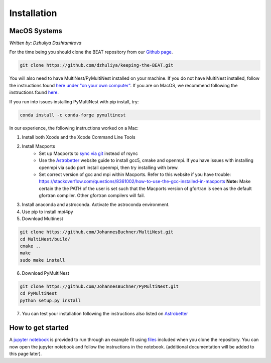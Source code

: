 Installation
===============

MacOS Systems
-------------
*Written by: Dzhuliya Dashtamirova*

For the time being you should clone the BEAT repository from our
`Github page <https://github.com/dzhuliya/keeping-the-BEAT>`_.

.. code::

    git clone https://github.com/dzhuliya/keeping-the-BEAT.git

You will also need to have MultiNest/PyMultiNest installed on your machine.
If you do not have MultiNest installed, follow the instructions found
`here under "on your own computer" <http://johannesbuchner.github.io/pymultinest-tutorial/install.html>`_.
If you are on MacOS, we recommend following the instructions found
`here <https://www.astrobetter.com/wiki/MultiNest+Installation+Notes>`_.

If you run into issues installing PyMultiNest with pip install, try:

.. code::

    conda install -c conda-forge pymultinest

In our experience, the following instructions worked on a Mac:

#. Install both Xcode and the Xcode Command Line Tools

#. Install Macports
    * Set up Macports to `sync via git <https://trac.macports.org/wiki/howto/SyncingWithGit>`_ instead of rsync
    * Use the  `Astrobetter <https://www.astrobetter.com/wiki/MultiNest+Installation+Notes>`_
      website guide to install gcc5, cmake and openmpi. If you have issues with installing
      openmpi via sudo port install openmpi, then try installing with brew.
    * Set correct version of gcc and mpi within Macports.  Refer to this website if you have trouble:
      https://stackoverflow.com/questions/8361002/how-to-use-the-gcc-installed-in-macports
      **Note:**  Make certain the the PATH of the user is set such that the Macports version of gfortran
      is seen as the default gfortran compiler.  Other gfortran compilers will fail.

#. Install anaconda and astroconda. Activate the astroconda environment.

#. Use pip to install mpi4py

#. Download Multinest

.. code::

    git clone https://github.com/JohannesBuchner/MultiNest.git
    cd MultiNest/build/
    cmake ..
    make
    sudo make install

6. Download PyMultiNest

.. code::

    git clone https://github.com/JohannesBuchner/PyMultiNest.git
    cd PyMultiNest
    python setup.py install

7. You can test your installation following the instructions also listed on `Astrobetter <https://www.astrobetter.com/wiki/MultiNest+Installation+Notes>`_


How to get started
------------------
A
`jupyter notebook <https://github.com/dzhuliya/keeping-the-BEAT/blob/master/keeping-the-BEAT/beat_example.ipynb>`_
is provided to run through an example fit using
`files <https://github.com/dzhuliya/keeping-the-BEAT/tree/master/keeping-the-BEAT/spectra>`_
included when you clone the repository. You can now open the jupyter notebook
and follow the instructions in the notebook. (additional documentation will be
added to this page later).
